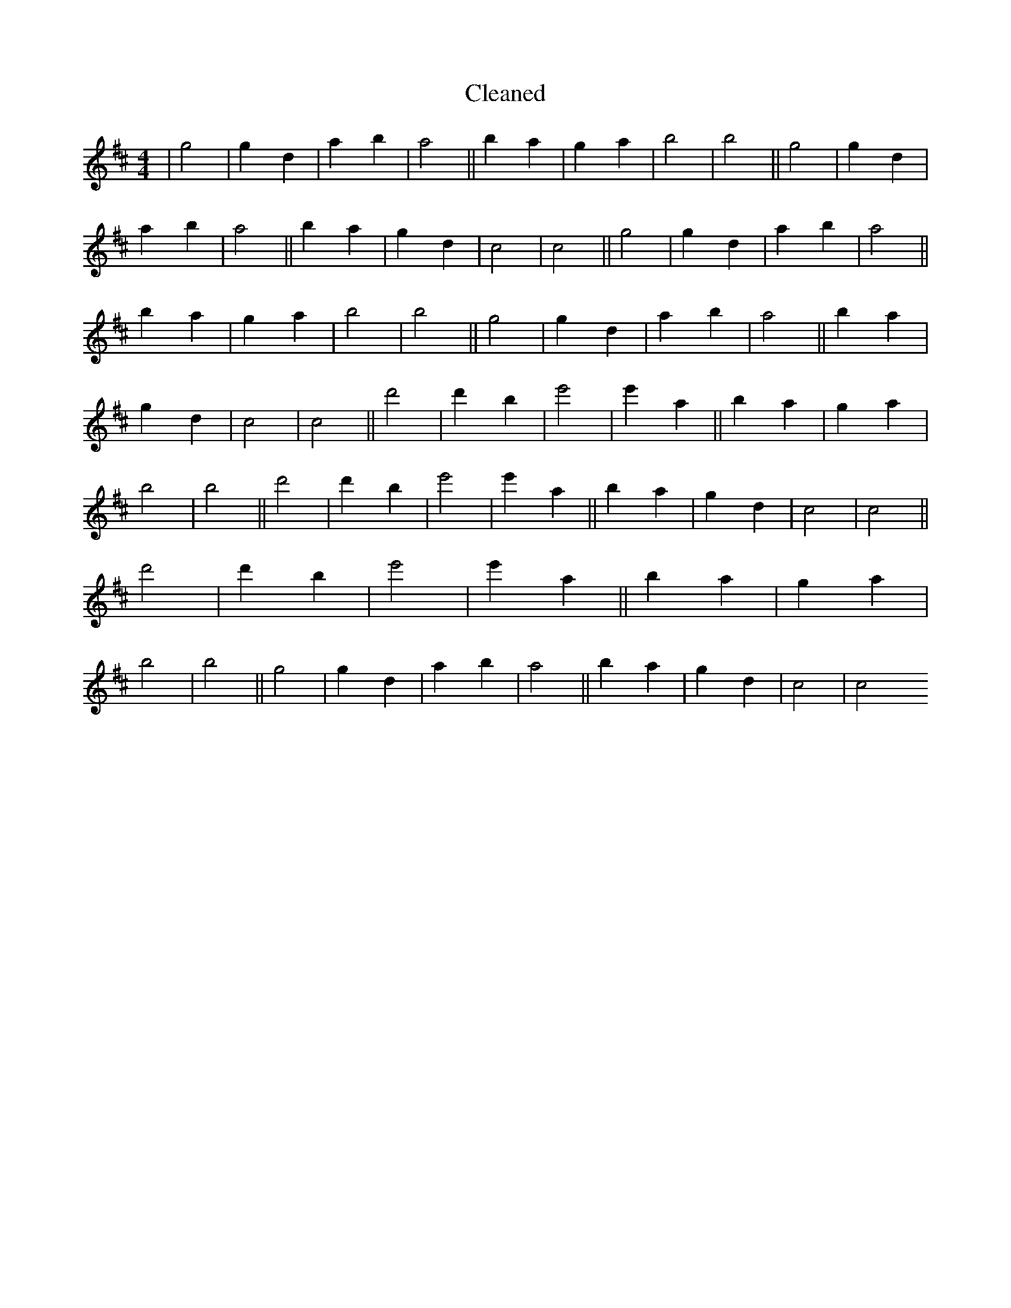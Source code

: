 X:728
T: Cleaned
M:4/4
K: DMaj
|g4|g2d2|a2b2|a4||b2a2|g2a2|b4|b4||g4|g2d2|a2b2|a4||b2a2|g2d2|c4|c4||g4|g2d2|a2b2|a4||b2a2|g2a2|b4|b4||g4|g2d2|a2b2|a4||b2a2|g2d2|c4|c4||d'4|d'2b2|e'4|e'2a2||b2a2|g2a2|b4|b4||d'4|d'2b2|e'4|e'2a2||b2a2|g2d2|c4|c4||d'4|d'2b2|e'4|e'2a2||b2a2|g2a2|b4|b4||g4|g2d2|a2b2|a4||b2a2|g2d2|c4|c4